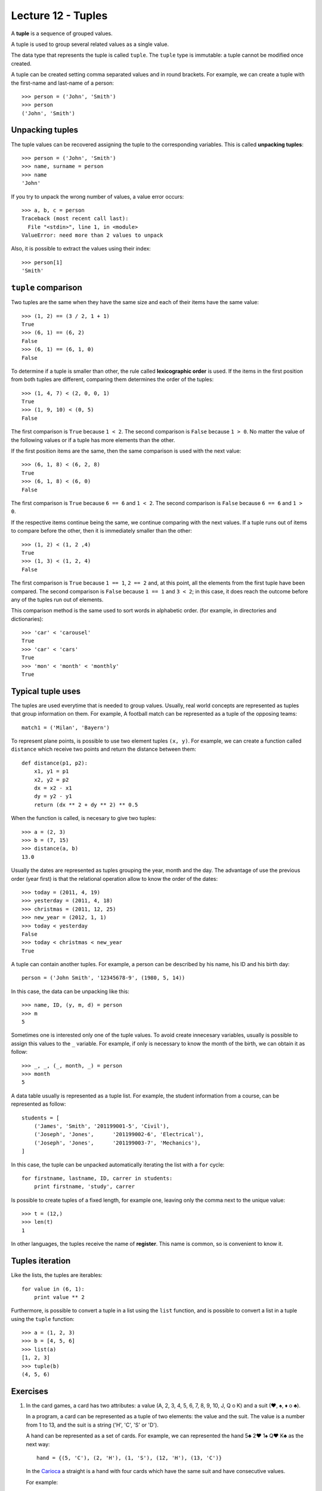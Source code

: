 Lecture 12 - Tuples
-------------------

.. index:: tuple

A **tuple** is a sequence of grouped values.

A tuple is used to group several related values as a single value.

The data type that represents the tuple is called ``tuple``.
The ``tuple`` type is immutable: a tuple cannot be modified once created.

.. index:: tuple literal

A tuple can be created
setting comma separated values and in round brackets.
For example,
we can create a tuple with the first-name and last-name of a person::

    >>> person = ('John', 'Smith')
    >>> person
    ('John', 'Smith')

Unpacking tuples
~~~~~~~~~~~~~~~~

.. index:: unpacking

The tuple values can be recovered assigning the tuple to the corresponding variables.
This is called **unpacking tuples**::

    >>> person = ('John', 'Smith')
    >>> name, surname = person
    >>> name
    'John'

If you try to unpack the wrong number of values,
a value error occurs::

    >>> a, b, c = person
    Traceback (most recent call last):
      File "<stdin>", line 1, in <module>
    ValueError: need more than 2 values to unpack

Also, it is possible to extract the values using their index::

    >>> person[1]
    'Smith'

``tuple`` comparison
~~~~~~~~~~~~~~~~~~~~~~

Two tuples are the same
when they have the same size
and each of their items have the same value::

    >>> (1, 2) == (3 / 2, 1 + 1)
    True
    >>> (6, 1) == (6, 2)
    False
    >>> (6, 1) == (6, 1, 0)
    False

.. index:: lexicographic order

To determine if a tuple is smaller than other,
the rule called **lexicographic order** is used.
If the items in the first position from both tuples are different,
comparing them determines the order of the tuples::

    >>> (1, 4, 7) < (2, 0, 0, 1)
    True
    >>> (1, 9, 10) < (0, 5)
    False

The first comparison is  ``True`` because ``1 < 2``.
The second comparison is ``False`` because ``1 > 0``.
No matter the value of the following values
or if a tuple has more elements than the other.

If the first position items are the same,
then the same comparison is used with the next value::

    >>> (6, 1, 8) < (6, 2, 8)
    True
    >>> (6, 1, 8) < (6, 0)
    False

The first comparison is  ``True`` because ``6 == 6`` and ``1 < 2``.
The second comparison is ``False`` because ``6 == 6`` and ``1 > 0``.

If the respective items continue being the same,
we continue comparing with the next values.
If a tuple runs out of items to compare before the other,
then it is immediately smaller than the other::

    >>> (1, 2) < (1, 2 ,4)
    True
    >>> (1, 3) < (1, 2, 4)
    False

The first comparison is ``True`` because ``1 == 1``, ``2 == 2``
and, at this point, all the elements from the first tuple have been compared.
The second comparison is ``False`` because ``1 == 1`` and ``3 < 2``;
in this case, it does reach the outcome before any of the tuples run out of elements.

This comparison method is the same used to sort words in alphabetic order.
(for example, in directories and dictionaries)::

    >>> 'car' < 'carousel'
    True
    >>> 'car' < 'cars'
    True
    >>> 'mon' < 'month' < 'monthly'
    True


Typical tuple uses
~~~~~~~~~~~~~~~~~~

The tuples are used everytime that is needed to group values.
Usually, real world concepts are represented as tuples that
group information on them.
For example,
A football match can be represented
as a tuple of the opposing teams::

    match1 = ('Milan', 'Bayern')

To represent plane points,
is possible to use two element tuples ``(x, y)``.
For example, we can create a function called ``distance``
which receive two points and return the distance between them::

    def distance(p1, p2):
        x1, y1 = p1
        x2, y2 = p2
        dx = x2 - x1
        dy = y2 - y1
        return (dx ** 2 + dy ** 2) ** 0.5

When the function is called, is necesary to give two tuples::

    >>> a = (2, 3)
    >>> b = (7, 15)
    >>> distance(a, b)
    13.0

Usually the dates are represented as tuples
grouping the year, month and the day.
The advantage of use the previous order (year first)
is that the relational operation allow to know the order
of the dates::

    >>> today = (2011, 4, 19)
    >>> yesterday = (2011, 4, 18)
    >>> christmas = (2011, 12, 25)
    >>> new_year = (2012, 1, 1)
    >>> today < yesterday
    False
    >>> today < christmas < new_year
    True

A tuple can contain another tuples.
For example,
a person can be described by his name, his ID and his birth day::

    person = ('John Smith', '12345678-9', (1980, 5, 14))

In this case,
the data can be unpacking like this::

    >>> name, ID, (y, m, d) = person
    >>> m
    5

Sometimes one is interested only one of the tuple values.
To avoid create innecesary variables,
usually is possible to assign this values to the ``_`` variable.
For example, if only is necessary to know the month of the birth,
we can obtain it as follow::

    >>> _, _, (_, month, _) = person
    >>> month
    5

A data table usually is represented as a tuple list.
For example,
the student information from a course,
can be represented as follow::

    students = [
        ('James', 'Smith', '201199001-5', 'Civil'),
        ('Joseph', 'Jones',      '201199002-6', 'Electrical'),
        ('Joseph', 'Jones',      '201199003-7', 'Mechanics'),
    ]

In this case, the tuple can be unpacked automatically iterating
the list with a ``for`` cycle::

    for firstname, lastname, ID, carrer in students:
        print firstname, 'study', carrer

Is possible to create tuples of a fixed length,
for example one, leaving only the comma next to the unique value::

    >>> t = (12,)
    >>> len(t)
    1

In other languages, the tuples receive
the name of **register**.
This name is common, so is convenient to know it.

Tuples iteration
~~~~~~~~~~~~~~~~

Like the lists, the tuples are iterables::

    for value in (6, 1):
        print value ** 2

Furthermore,
is possible to convert a tuple in a list
using the ``list`` function,
and is possible to convert a list in a tuple using the
``tuple`` function::

    >>> a = (1, 2, 3)
    >>> b = [4, 5, 6]
    >>> list(a)
    [1, 2, 3]
    >>> tuple(b)
    (4, 5, 6)

Exercises
~~~~~~~~~

#. In the card games, a card has two attributes:
   a value (A, 2, 3, 4, 5, 6, 7, 8, 9, 10, J, Q o K) and
   a suit (♥, ♠, ♦ o ♣).     
     
   In a program, a card can be represented as a tuple
   of two elements: the value and the suit.
   The value is a number from 1 to 13, and the suit is a string ('H', 'C', 'S' or 'D').
     
   A hand can be represented as a set of cards.
   For example, we can represented the hand 5♣ 2♥ 1♠ Q♥ K♣ as the next way:
     
   ::   
     
       hand = {(5, 'C'), (2, 'H'), (1, 'S'), (12, 'H'), (13, 'C')}  
     
   In the `Carioca`_ a straight is a hand with four cards which have the same suit and have consecutive values.
     
   .. _Carioca: http://en.wikipedia.org/wiki/Carioca_(card_game)

   For example:     
     
   * 3♥ 6♥ 5♥ 4♥ is a straight, because all the card have the suit ♥ and their consecutive values
     are from 3 to 6.
   * 3♣ 6♦ 5♦ 4♥ is not a straight, because the cards have different suits.  
   * 3♣ A♣ J♣ 5♣ is not a straight, because the values are not consecutive.
   * 3♠ 4♠ 5♠ is not a straight, because the hand does not have four cards.
     
     
   Write a function called *is_straight(hand)* which indicates if the hand is or not a straight.
  
   ::   
   
        >>> is_straight({(3,'C'), (6, 'C'), (5, 'C'), (4, 'C')})  
        True    
        >>> is_straight({(3,'T'), (6, 'D'), (5, 'D'), (4, 'C')})  
        False   
        >>> is_straight({(3,'T'), (1, 'T'), (11, 'T'), (5, 'T'))  
        False   
        >>> is_straight({(3,'C'), (4, 'C'), (5, 'C')})
        False    

#. In the card games, a card have two attributes:
   a value (A, 2, 3, 4, 5, 6, 7, 8, 9, 10, J, Q, K)     
   and a suit (♥, ♦, ♣, ♠).     
   
   In a program, the value can be represented by a number between 1 and 13,
   and the suit like a string:    
   ♥ → ``'H'``,
   ♦ → ``'D'``,
   ♣ → ``'C'`` and     
   ♠ → ``'S'``.
   
   A card can be represented as a tuple of two elements, the value and the suit::
 
      card1 = (5, 'C')   
      card2 = (10, 'D')  
   
   To simplify, the ace can be represented as the number 1, 
   and the J, Q and K cards as  11, 12 and 13:: 
   
      # ace of spades and heart queen    
      card3 = (1, 'S')   
      card4 = (12, 'H')  
   
   In the poker game,
   a hand have five cards,
   which in a program could be a set of five tuples::
   
       hand = {(1, 'S'), (1, 'H'), (1, 'C'), (13, 'D'), (12, 'S')}   
   
   #. A *full* is a hand in which three cards must have a common value,
      and the other two cards has another common value.
      Write a function which indicates if the hand is or not a full::
         
          >>> hand_1 = {(1, 'S'), (1, 'H'), (6, 'C'), (1, 'D'), (6, 'D')}     
          >>> hand_2 = {(2, 'C'), (1, 'H'), (12, 'H'), (1, 'D'), (6, 'D')}    
          >>> is_full(hand_1) 
          True     
          >>> is_full(hand_2) 
          False   
   
   #. A *color* is a hand in which all the cards have the same suit.
      Write a function which indicates if the hand is a color or not::
         
       >>> hand_1 = {(8, 'S'), (13, 'S'), (4, 'S'), (9, 'S'), (2, 'S')}
       >>> hand_2 = {(12, 'C'), (1, 'H'), (5, 'H'), (2, 'H'), (2, 'D')}
       >>> is_color(hand_1)
       True    
       >>> is_color(hand_2)
       False   
   
   #. A *straight* is a hand in which the cards have consecutive values
      (for example: 5, 6, 7, 8 y 9).   
      Write a function which indicates if the hand is or not a straight::   
         
       >>> hand_1 = {(4, 'S'), (7, 'H'), (3, 'H'), (6, 'C'), (5, 'C')}     
       >>> hand_2 = {(12, 'C'), (7, 'H'), (3, 'H'), (12, 'H'), (5, 'C')}   
       >>> is_straight(hand_1)   
       True    
       >>> is_straight(hand_2)   
       False   
   
#. The dates can be represented as tuples ``(year, month, day)``.    
   
   To associate each person with his birth day,   
   you can use a dictionary::
   
        >>> n = {     
        ...     'Peter': (1990, 10, 20),     
        ...     'Anna': (1992, 3, 3), 
        ...     'Fran': (1989, 10, 20),   
        ...     'Alice': (1989, 12, 8),
        ...     'Joan': (1991, 2, 14),    
        ... }   
   
   #. Write a function called ``same_day(date1, date2)``     
      that indicates if both dates occur the same day of the year
      (consider different years)::   
      
          >>> same_day((2010, 6, 11), (1990, 6, 11)) 
          True    
          >>> same_day((1981, 8, 12), (1981, 5, 12)) 
          False   
   
   #. Write a function called ``older(n)``
      that indicates how is the older person,
      verifying the birth day in the ``n`` dictionary::
   
          >>> older(n)    
          'Fran'    
   
   #. Write a function called ``first_birthday(n)``  
      which indicates how is the person that have the first birthday
      of the year::
   
          >>> first_birthday(n)
          'Joan'    

#. A line (or straight line) in the Euclidean plane is described by the equation:
   
   .. math::   
   
       y = mx + b,   
   
   where `m` is the *slope* (or gradient)  
   and `b` is the *y-intercept*.     
   All the line points satisfied the equation.
   
   In a program,   
   a line can be represented as a tuple ``(m, b)``.    
   
   The algorithms to solve the next equation are very simple,
   if you do not remember,,     
   you can search it in your favorite math book or in internet.
   
   #. Write a function called ``point_in_line(p, r)`` 
      which indicates if the ``p`` point is in the ``r`` line::   
         
          >>> line = (2, -1) 
          >>> point_in_line((2, 3), line)     
          True    
          >>> point_in_line((0, -1), line)    
          True    
          >>> point_in_line((1, 2), line)     
          False   
   
   #. Write a function called ``are_parallel(r1, r2)``
      which determine if two lines ``r1`` and ``r2`` are parallel,
      i.e., do not intersect at any point. 
   
   #. Write a function called ``line_through(p1, p2)`` 
      which return the line that through the ``p1`` and ``p2`` points::
   
          >>> line_through((-2, 4), (4, 1))     
          (-0.5, 3.0)   
   
      You can verify if the function is correct with the previous function ``point_in_line(p,r)``::
   
           >>> p1 = (-2, 4)    
           >>> p2 = (4, 1)     
           >>> r = line_through(p1, p2)    
           >>> point_in_line(p1, r) 
           True    
           >>> point_in_line(p2, r) 
           True    
   
   #. Write a function called ``point_of_intersection(r1, r2)``    
      which return the point where the two lines intersect:: 
         
          >>> r1 = (2, 1)     
          >>> r2 = (-1, 4)    
          >>> point_of_intersection(r1, r2)     
          (1.0, 3.0)    
         
      If the lines are parallel,
      the function must return ``None``.

  
#. For this problem, consider the following characteristics of a person:

   * Name,
   * Sex (male or female),
   * Age,
   * Favorite music, and
   * zodiacal sign.                                                                                                                  
   
   In the program to do, a person will be represented as a tuple::
   
       person_1 =    ('Peter', 'M', 27, 'rock', 'leo') 
       person_2 =    ('Anna', 'F', 23, 'cumbia', 'virgo')                                                                                                                   
   
   Two  people are compatible if:
   
   * Are of opposite sex (man and women),
   * under 10 years of age difference,
   * like the same music, and
   * their zodiac sign are compatible.
      
   To find out which signs are compatible,
   there is a set ``compatible_signs``
   tuples having ``(woman_sign,men_sign)``,
   that `you can download here`_.
   If a tuple is in the set, means that the signs are compatible.
   
       >>> ('aries', 'taurus') in compatible_signs
       True
   
   #. means that Aries women
   #. is compatible with Taurus man.                                                                                                                                          
   
       >>> ('capricorn', 'libra') in compatible_signs
       False
   
   #. It means that women Capricorn
   #. is not compatible with free men. 
   
   Write a function ``compatibles(p1, p2)``, to indicate
   if two people are compatible or not.
    
      .. _you can download here: ../../_static/programs/signs.py
